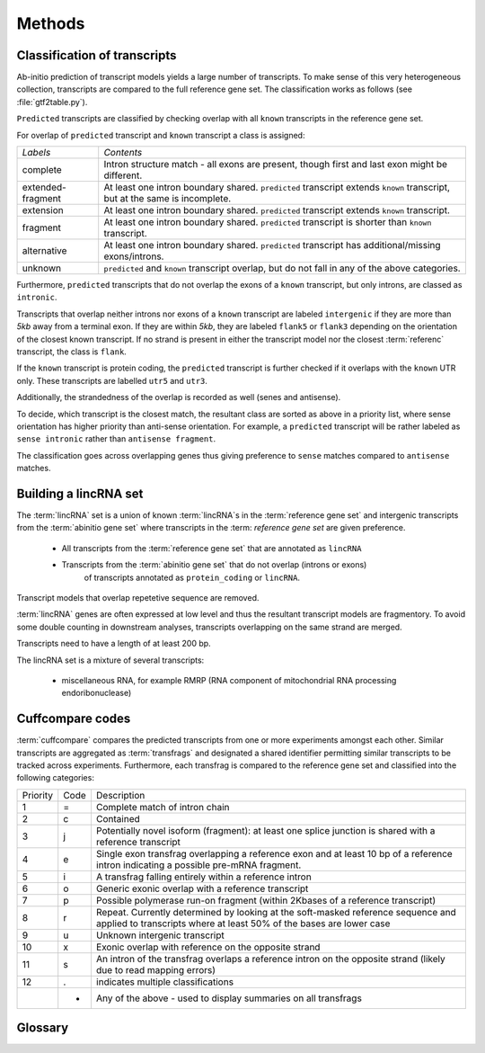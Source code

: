 .. _methods:

=======
Methods
=======

Classification of transcripts
=============================

Ab-initio prediction of transcript models yields a large number of transcripts.
To make sense of this very heterogeneous collection, transcripts are compared 
to the full reference gene set. The classification works as follows (see :file:`gtf2table.py`).

``Predicted`` transcripts are classified by checking overlap with all ``known`` transcripts in the reference
gene set.

For overlap of ``predicted`` transcript and ``known`` transcript a class is assigned:

+--------------------+------------------------------------------------------------+
|*Labels*            |*Contents*                                                  |
+--------------------+------------------------------------------------------------+
|complete            |Intron structure match - all exons are present, though first|
|                    |and last exon might be different.                           |
+--------------------+------------------------------------------------------------+
|extended-fragment   |At least one intron boundary shared. ``predicted``          |
|                    |transcript extends ``known`` transcript, but at the same is |
|                    |incomplete.                                                 |
+--------------------+------------------------------------------------------------+
|extension           |At least one intron boundary shared. ``predicted``          |
|                    |transcript extends ``known`` transcript.                    |
|                    |                                                            |
+--------------------+------------------------------------------------------------+
|fragment            |At least one intron boundary shared. ``predicted``          |
|                    |transcript is shorter than ``known`` transcript.            |
|                    |                                                            |
+--------------------+------------------------------------------------------------+
|alternative         |At least one intron boundary shared. ``predicted``          |
|                    |transcript has additional/missing exons/introns.            |
|                    |                                                            |
+--------------------+------------------------------------------------------------+
|unknown             |``predicted`` and ``known`` transcript overlap, but do not  |
|                    |fall in any of the above categories.                        |
|                    |                                                            |
+--------------------+------------------------------------------------------------+

Furthermore, ``predicted`` transcripts that do not overlap the exons of a ``known`` 
transcript, but only introns, are classed as ``intronic``. 

Transcripts that overlap neither introns nor exons of a ``known`` transcript are labeled ``intergenic``
if they are more than *5kb* away from a terminal exon. If they are within *5kb*, they are labeled 
``flank5`` or ``flank3`` depending on the orientation of the closest known transcript. If no strand
is present in either the transcript model nor the closest :term:`referenc` transcript, the class is ``flank``.

If the ``known`` transcript is protein coding, the ``predicted`` transcript is further 
checked if it overlaps with the ``known`` UTR only. These transcripts are labelled ``utr5``
and ``utr3``.

Additionally, the strandedness of the overlap is recorded as well (senes and antisense).

To decide, which transcript is the closest match, the resultant class are sorted as above 
in a priority list, where sense orientation has higher priority than anti-sense orientation.
For example, a ``predicted`` transcript will be rather labeled as ``sense intronic`` rather
than ``antisense fragment``.

The classification goes across overlapping genes thus giving preference to ``sense`` matches
compared to ``antisense`` matches.

Building a lincRNA set
======================

The :term:`lincRNA` set is a union of known :term:`lincRNA`s in the :term:`reference gene set`
and intergenic transcripts from the :term:`abinitio gene set` where transcripts in the :term:
`reference gene set` are given preference.

   * All transcripts from the :term:`reference gene set` that are annotated as ``lincRNA``
   * Transcripts from the :term:`abinitio gene set` that do not overlap (introns or exons)
       of transcripts annotated as ``protein_coding`` or ``lincRNA``.

Transcript models that overlap repetetive sequence are removed.

:term:`lincRNA` genes are often expressed at low level and thus the resultant transcript models 
are fragmentory. To avoid some double counting in downstream analyses, transcripts overlapping 
on the same strand are merged.

Transcripts need to have a length of at least 200 bp.

The lincRNA set is a mixture of several transcripts:

   * miscellaneous RNA, for example RMRP (RNA component of mitochondrial RNA processing endoribonuclease)

.. _CuffCompare:

Cuffcompare codes
=================

:term:`cuffcompare` compares the predicted transcripts from one or more experiments amongst each other. 
Similar transcripts are aggregated as :term:`transfrags` and designated a shared identifier permitting
similar transcripts to be tracked across experiments. Furthermore, each transfrag is compared to
the reference gene set and classified into the following categories:

+--------+----+---------------------------------------------------------------------------------------------------------------------------------------------------------+                              
|Priority|Code|Description                                                                                                                                              |                              
+--------+----+---------------------------------------------------------------------------------------------------------------------------------------------------------+                              
|1       | =  | Complete match of intron chain                                                                                                                          |                              
+--------+----+---------------------------------------------------------------------------------------------------------------------------------------------------------+                              
|2       | c  | Contained                                                                                                                                               |                              
+--------+----+---------------------------------------------------------------------------------------------------------------------------------------------------------+                              
|3       | j  | Potentially novel isoform (fragment): at least one splice junction is shared with a reference transcript                                                |                              
+--------+----+---------------------------------------------------------------------------------------------------------------------------------------------------------+                              
|4       | e  | Single exon transfrag overlapping a reference exon and at least 10 bp of a reference intron indicating a possible pre-mRNA fragment.                    |                              
+--------+----+---------------------------------------------------------------------------------------------------------------------------------------------------------+                              
|5       | i  | A transfrag falling entirely within a reference intron                                                                                                  |                              
+--------+----+---------------------------------------------------------------------------------------------------------------------------------------------------------+                              
|6       | o  | Generic exonic overlap with a reference transcript                                                                                                      |                              
+--------+----+---------------------------------------------------------------------------------------------------------------------------------------------------------+                              
|7       | p  | Possible polymerase run-on fragment (within 2Kbases of a reference transcript)                                                                          |                              
+--------+----+---------------------------------------------------------------------------------------------------------------------------------------------------------+                              
|8       | r  | Repeat. Currently determined by looking at the soft-masked reference sequence and applied to transcripts where at least 50% of the bases are lower case |                              
+--------+----+---------------------------------------------------------------------------------------------------------------------------------------------------------+                              
|9       | u  | Unknown intergenic transcript                                                                                                                           |                              
+--------+----+---------------------------------------------------------------------------------------------------------------------------------------------------------+                              
|10      | x  | Exonic overlap with reference on the opposite strand                                                                                                    |                              
+--------+----+---------------------------------------------------------------------------------------------------------------------------------------------------------+                              
|11      | s  | An intron of the transfrag overlaps a reference intron on the opposite strand (likely due to read mapping errors)                                       |                              
+--------+----+---------------------------------------------------------------------------------------------------------------------------------------------------------+                              
|12      | .  | indicates multiple classifications                                                                                                                      |
+--------+----+---------------------------------------------------------------------------------------------------------------------------------------------------------+
|        | *  | Any of the above - used to display summaries on all transfrags                                                                                          |
+--------+----+---------------------------------------------------------------------------------------------------------------------------------------------------------+


Glossary
========

.. glossary::

   reference gene set
      The reference gene set. Usually the reference gene set is obtained from ENSEMBL_.
      The reference gene set contains protein-coding transcripts but also other genomic
      annotations such as :term:`lincRNA`, pseudogenes, small RNA, etc.

   abinitio gene set
      The ab-initio gene set is built from experimental data alone.

   lincRNA
      Long intergenic non-coding RNA.






